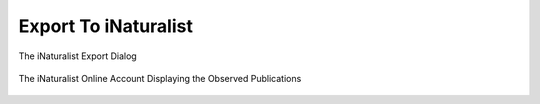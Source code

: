 .. meta::
   :description: digiKam Export to iNaturalist Web-Service
   :keywords: digiKam, documentation, user manual, photo management, open source, free, learn, easy, inaturalist, export

.. metadata-placeholder

   :authors: - digiKam Team

   :license: see Credits and License page for details (https://docs.digikam.org/en/credits_license.html)

.. _inaturalist_export:

Export To iNaturalist
=====================

.. contents::

.. figure:: images/export_inaturalist.webp
    :alt:
    :align: center

    The iNaturalist Export Dialog

.. figure:: images/export_inaturalist_stream.webp
    :alt:
    :align: center

    The iNaturalist Online Account Displaying the Observed Publications
